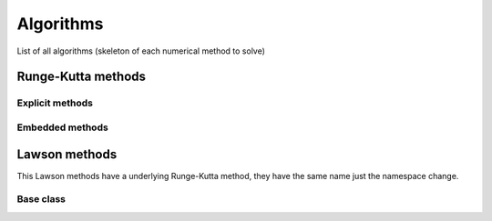 Algorithms
==========

List of all algorithms (skeleton of each numerical method to solve)

Runge-Kutta methods 
-------------------

Explicit methods
~~~~~~~~~~~~~~~~ 

.. doxygentypedef:: ode::butcher::euler
   :project: solver

.. doxygentypedef:: ode::butcher::explicit_euler_sub4
   :project: solver

.. doxygentypedef:: ode::butcher::rk6es
   :project: solver

.. doxygentypedef:: ode::butcher::rk_118
   :project: solver

.. doxygentypedef:: ode::butcher::rk_21
   :project: solver

.. doxygentypedef:: ode::butcher::rk_22_midpoint
   :project: solver

.. doxygentypedef:: ode::butcher::rk_22_ralston
   :project: solver

.. doxygentypedef:: ode::butcher::rk_32_best
   :project: solver

.. doxygentypedef:: ode::butcher::rk_33
   :project: solver

.. doxygentypedef:: ode::butcher::rk_33_233e
   :project: solver

.. doxygentypedef:: ode::butcher::rk_33_bogackishampine
   :project: solver

.. doxygentypedef:: ode::butcher::rk_33_heun
   :project: solver

.. doxygentypedef:: ode::butcher::rk_33_ralston
   :project: solver

.. doxygentypedef:: ode::butcher::rk_33_van_der_houwen
   :project: solver

.. doxygentypedef:: ode::butcher::rk_44
   :project: solver

.. doxygentypedef:: ode::butcher::rk_44_235j
   :project: solver

.. doxygentypedef:: ode::butcher::rk_44_38
   :project: solver

.. doxygentypedef:: ode::butcher::rk_44_ralston
   :project: solver

.. doxygentypedef:: ode::butcher::rk_65
   :project: solver

.. doxygentypedef:: ode::butcher::rk_65_236a
   :project: solver

.. doxygentypedef:: ode::butcher::rk_76
   :project: solver

.. doxygentypedef:: ode::butcher::rk_86
   :project: solver

.. doxygentypedef:: ode::butcher::rk_nssp_21
   :project: solver

.. doxygentypedef:: ode::butcher::rk_nssp_32
   :project: solver

.. doxygentypedef:: ode::butcher::rk_nssp_33
   :project: solver

.. doxygentypedef:: ode::butcher::rk_nssp_53
   :project: solver

.. doxygentypedef:: ode::butcher::rk_spp_43
   :project: solver

.. doxygentypedef:: ode::butcher::rk_ssp_22_heun
   :project: solver

.. doxygentypedef:: ode::butcher::rk_ssp_32
   :project: solver

.. doxygentypedef:: ode::butcher::rk_ssp_33
   :project: solver

.. doxygentypedef:: ode::butcher::rk_ssp_42
   :project: solver

.. doxygentypedef:: ode::butcher::rk_ssp_53
   :project: solver

.. doxygentypedef:: ode::butcher::rk_ssp_54
   :project: solver

Embedded methods
~~~~~~~~~~~~~~~~

.. doxygentypedef:: ode::butcher::rk54_6m
   :project: solver

.. doxygentypedef:: ode::butcher::rk54_7m
   :project: solver

.. doxygentypedef:: ode::butcher::rk54_7s
   :project: solver


Lawson methods 
--------------

This Lawson methods have a underlying Runge-Kutta method, they have the same name just the namespace change.

Base class
~~~~~~~~~~

.. doxygenstruct:: ode::lawson::base_rk
   :project: solver
   :members:

